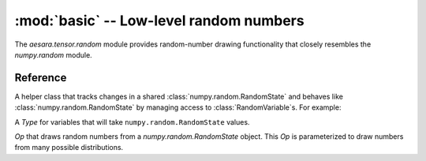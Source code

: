 
.. _libdoc_tensor_random_basic:

=============================================
:mod:`basic` -- Low-level random numbers
=============================================

.. module:: aesara.tensor.random
   :synopsis: symbolic random variables


The `aesara.tensor.random` module provides random-number drawing functionality
that closely resembles the `numpy.random` module.

Reference
=========

.. class:: RandomStream()

   A helper class that tracks changes in a shared :class:`numpy.random.RandomState`
   and behaves like :class:`numpy.random.RandomState` by managing access
   to :class:`RandomVariable`\s.  For example:

   .. testcode:: constructors

      from aesara.tensor.random.utils import RandomStream

      rng = RandomStream()
      sample = rng.normal(0, 1, size=(2, 2))

.. class:: RandomStateType(Type)

    A `Type` for variables that will take ``numpy.random.RandomState``
    values.

.. function:: random_state_type(name=None)

    Return a new Variable whose ``.type`` is ``random_state_type``.

.. class:: RandomVariable(Op)

    `Op` that draws random numbers from a `numpy.random.RandomState` object.
    This `Op` is parameterized to draw numbers from many possible
    distributions.
